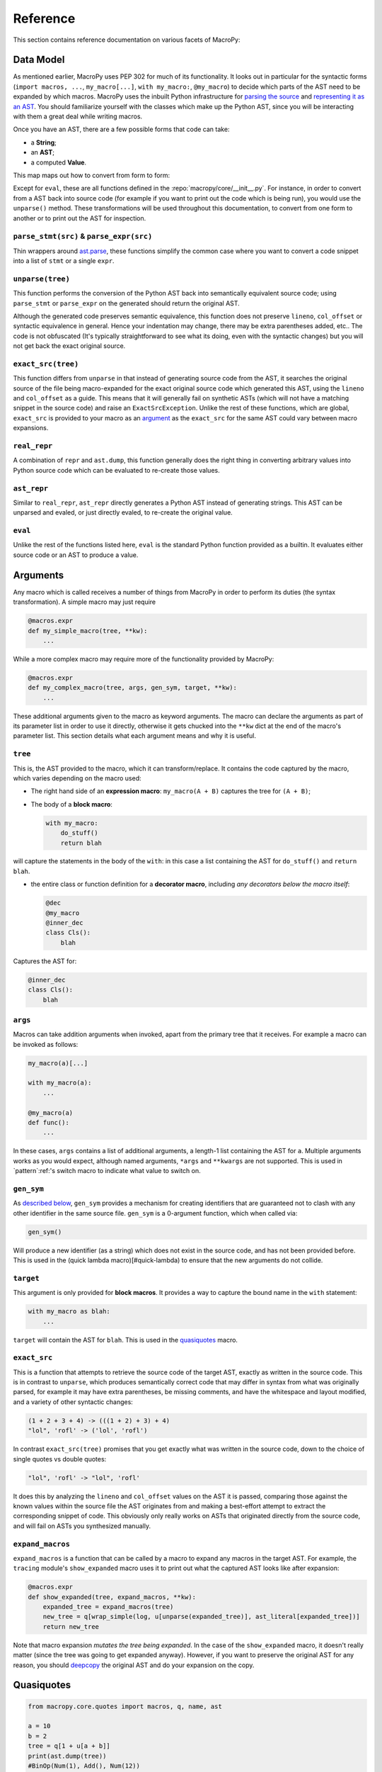 .. -*- coding: utf-8 -*-
.. :Project:   macropy3 -- reference
.. :Created:   gio 01 mar 2018 01:50:51 CET
.. :Author:    Alberto Berti <alberto@metapensiero.it>
.. :License:   GNU General Public License version 3 or later
.. :Copyright: © 2018 Alberto Berti
..

.. _reference:

Reference
=========

This section contains reference documentation on various facets of
MacroPy:

.. _data_model:

Data Model
----------

As mentioned earlier, MacroPy uses PEP 302 for much of its
functionality. It looks out in particular for the syntactic forms
(``import macros, ...``, ``my_macro[...]``, ``with my_macro:``,
``@my_macro``) to decide which parts of the AST need to be expanded by
which macros. MacroPy uses the inbuilt Python infrastructure for
`parsing the source`__ and `representing it as an AST`__. You should
familiarize yourself with the classes which make up the Python AST,
since you will be interacting with them a great deal while writing
macros.

__ http://docs.python.org/3/library/ast.html#ast.parse
__ http://docs.python.org/3/library/ast.html#abstract-grammar

Once you have an AST, there are a few possible forms that code can
take:

- a **String**;
- an **AST**;
- a computed **Value**.

This map maps out how to convert from form to form:

.. image:: _static/media/Transforms.png

Except for ``eval``, these are all functions defined in the
:repo:`macropy/core/__init__.py`. For instance,
in order to convert from a AST back into source code (for example if
you want to print out the code which is being run), you would use the
``unparse()`` method. These transformations will be used throughout this
documentation, to convert from one form to another or to print out the
AST for inspection.

``parse_stmt(src)`` & ``parse_expr(src)``
~~~~~~~~~~~~~~~~~~~~~~~~~~~~~~~~~~~~~~~~~

Thin wrappers around `ast.parse`__, these functions simplify the
common case where you want to convert a code snippet into a list of
``stmt`` or a single ``expr``.

__ https://docs.python.org/3/library/ast.html#ast.parse

``unparse(tree)``
~~~~~~~~~~~~~~~~~

This function performs the conversion of the Python AST back into
semantically equivalent source code; using ``parse_stmt`` or
``parse_expr`` on the generated should return the original AST.

Although the generated code preserves semantic equivalence, this
function does not preserve ``lineno``, ``col_offset`` or syntactic
equivalence in general.  Hence your indentation may change, there may
be extra parentheses added, etc..  The code is not obfuscated (It's
typically straightforward to see what its doing, even with the
syntactic changes) but you will not get back the exact original
source.

``exact_src(tree)``
~~~~~~~~~~~~~~~~~~~

This function differs from ``unparse`` in that instead of generating
source code from the AST, it searches the original source of the file
being macro-expanded for the exact original source code which
generated this AST, using the ``lineno`` and ``col_offset`` as a
guide. This means that it will generally fail on synthetic ASTs (which
will not have a matching snippet in the source code) and raise an
``ExactSrcException``. Unlike the rest of these functions, which are
global, ``exact_src`` is provided to your macro as an `argument`_ as
the ``exact_src`` for the same AST could vary between macro
expansions.

``real_repr``
~~~~~~~~~~~~~

A combination of ``repr`` and ``ast.dump``, this function generally
does the right thing in converting arbitrary values into Python source
code which can be evaluated to re-create those values.

``ast_repr``
~~~~~~~~~~~~

Similar to ``real_repr``, ``ast_repr`` directly generates a Python AST
instead of generating strings. This AST can be unparsed and evaled, or
just directly evaled, to re-create the original value.

``eval``
~~~~~~~~

Unlike the rest of the functions listed here, ``eval`` is the
standard Python function provided as a builtin. It evaluates either
source code or an AST to produce a value.

.. _argument:
.. _below:
.. _other useful things:

Arguments
---------

Any macro which is called receives a number of things from MacroPy in
order to perform its duties (the syntax transformation). A simple
macro may just require

.. code:: python

  @macros.expr
  def my_simple_macro(tree, **kw):
      ...


While a more complex macro may require more of the functionality
provided by MacroPy:

.. code:: python

  @macros.expr
  def my_complex_macro(tree, args, gen_sym, target, **kw):
      ...


These additional arguments given to the macro as keyword
arguments. The macro can declare the arguments as part of its
parameter list in order to use it directly, otherwise it gets chucked
into the ``**kw`` dict at the end of the macro's parameter list. This
section details what each argument means and why it is useful.

``tree``
~~~~~~~~

This is, the AST provided to the macro, which it can
transform/replace. It contains the code captured by the macro, which
varies depending on the macro used:

- The right hand side of an **expression macro**: ``my_macro(A + B)``
  captures the tree for ``(A + B)``;

- The body of a **block macro**:

  .. code:: python

    with my_macro:
        do_stuff()
        return blah


will capture the statements in the body of the ``with``: in this case a
list containing the AST for ``do_stuff()`` and ``return blah``.

- the entire class or function definition for a **decorator macro**,
  including *any decorators below the macro itself*:

  .. code:: python

    @dec
    @my_macro
    @inner_dec
    class Cls():
        blah


Captures the AST for:

.. code:: python

  @inner_dec
  class Cls():
      blah


``args``
~~~~~~~~

Macros can take addition arguments when invoked, apart from the
primary tree that it receives. For example a macro can be invoked as
follows:

.. code:: python

  my_macro(a)[...]

  with my_macro(a):
      ...

  @my_macro(a)
  def func():
      ...


In these cases, ``args`` contains a list of additional arguments, a
length-1 list containing the AST for ``a``. Multiple arguments works
as you would expect, although named arguments, ``*args`` and
``**kwargs`` are not supported. This is used in `pattern`:ref:'s
switch macro to indicate what value to switch on.

``gen_sym``
~~~~~~~~~~~

As `described below`_, ``gen_sym`` provides a mechanism for
creating identifiers that are guaranteed not to clash with any other
identifier in the same source file. ``gen_sym`` is a 0-argument
function, which when called via:

.. code:: python

  gen_sym()


Will produce a new identifier (as a string) which does not exist in
the source code, and has not been provided before. This is used in the
(quick lambda macro)[#quick-lambda) to ensure that the new arguments
do not collide.

``target``
~~~~~~~~~~

This argument is only provided for **block macros**. It provides a way
to capture the bound name in the ``with`` statement:

.. code:: python

  with my_macro as blah:
      ...


``target`` will contain the AST for ``blah``. This is used in the
`quasiquotes`_ macro.

``exact_src``
~~~~~~~~~~~~~

This is a function that attempts to retrieve the source code of the
target AST, exactly as written in the source code. This is in contrast
to ``unparse``, which produces semantically correct code that may
differ in syntax from what was originally parsed, for example it may
have extra parentheses, be missing comments, and have the whitespace
and layout modified, and a variety of other syntactic changes:

.. code:: python

  (1 + 2 + 3 + 4) -> (((1 + 2) + 3) + 4)
  "lol", 'rofl' -> ('lol', 'rofl')


In contrast ``exact_src(tree)`` promises that you get exactly what was
written in the source code, down to the choice of single quotes vs
double quotes:

.. code:: python

  "lol", 'rofl' -> "lol", 'rofl'


It does this by analyzing the ``lineno`` and ``col_offset`` values on
the AST it is passed, comparing those against the known values within
the source file the AST originates from and making a best-effort
attempt to extract the corresponding snippet of code. This obviously
only really works on ASTs that originated directly from the source
code, and will fail on ASTs you synthesized manually.

``expand_macros``
~~~~~~~~~~~~~~~~~

``expand_macros`` is a function that can be called by a macro to
expand any macros in the target AST. For example, the ``tracing``
module's ``show_expanded`` macro uses it to print out what the
captured AST looks like after expansion:

.. code:: python

  @macros.expr
  def show_expanded(tree, expand_macros, **kw):
      expanded_tree = expand_macros(tree)
      new_tree = q[wrap_simple(log, u[unparse(expanded_tree)], ast_literal[expanded_tree])]
      return new_tree


Note that macro expansion *mutates the tree being expanded*. In the
case of the ``show_expanded`` macro, it doesn't really matter (since
the tree was going to get expanded anyway). However, if you want to
preserve the original AST for any reason, you should `deepcopy`__ the
original AST and do your expansion on the copy.

__ http://docs.python.org/3/library/copy.html#copy.deepcopy

.. _quasiquotes:
.. _quasiquote:

Quasiquotes
-----------

.. code:: python

  from macropy.core.quotes import macros, q, name, ast

  a = 10
  b = 2
  tree = q[1 + u[a + b]]
  print(ast.dump(tree))
  #BinOp(Num(1), Add(), Num(12))


Quasiquotes are the foundation for many macro systems, such as that
found in `LISP`_. Quasiquotes save you from having to manually
construct code trees from the nodes they are made of. For example, if
you want the code tree for

.. _LISP: //en.wikipedia.org/wiki/LISP

.. code:: python

  (1 + 2)


Without quasiquotes, you would have to build it up by hand:

.. code:: python

  tree = BinOp(Num(1), Add(), Num(2))


But with quasiquotes, you can simply write the code ``(1 + 2)``, quoting
it with ``q`` to lift it from an expression (to be evaluated) to a tree
(to be returned):

.. code:: python

  tree = q[1 + 2]


Furthermore, quasiquotes allow you to _unquote_ things: if you wish to
insert the **value** of an expression into the tree, rather than the
**tree** making up the expression, you unquote it using ``u``. In the
example above:

.. code:: python

  tree = q[1 + u[a + b]]
  print(ast.dump(tree))
  #BinOp(Num(1), Add(), Num(12))


the expression ``(a + b)`` is unquoted. Hence ``a + b`` gets evaluated
to the value of ``12``, which is then inserted into the tree, giving
the final tree.

Apart from interpolating values in the AST, you can also interpolate:

Other ASTs
~~~~~~~~~~

.. code:: python

  a = q[1 + 2]
  b = q[ast_literal[a] + 3]
  print(ast.dump(b))
  #BinOp(BinOp(Num(1), Add(), Num(2)), Add(), Num(3))


This is necessary to join together ASTs directly, without converting
the interpolated AST into its `repr`. If we had used the `u`
interpolator, it fails with an error

Names
~~~~~

.. code:: python

  n = "x"
  x = 1
  y = q[name[n] + name[n]]
  print(ast.dump(y))
  #BinOp(Name('x'), Add(), Name('x'))


This is convenient in order to interpolate a string variable as an
identifier, rather than interpolating it as a string literal. In this
case, I want the syntax tree for the expression ``x + x``, and not
``'x' + 'x'``, so I use the ``name`` macro to unquote it.

Overall, quasiquotes are an incredibly useful tool for assembling or
manipulating the ASTs, and are used in the implementation in all of
the following examples. See the :repo:`String Interpolation
<macropy/string_interp.py>` or :repo:`Quick Lambda
<macropy/quick_lambda.py>` macros for short, practical examples of
their usage.

.. _walker:

Walkers
-------

The Walker is a uniform abstraction to use for recursively traversing
a Python AST. Defined in :repo:`macropy/core/walkers.py`, it is used
throughout MacroPy, both in the core logic as well as the
implementation of most of the macros.


In its most basic form, a Walker is used as follows:

.. code:: python

  @Walker
  def transform(tree, **kw):
      ...
      return new_tree


This walker applies the ``transform`` function to every node in the AST
it recurses over, and is called via:

.. code:: python

  new_tree = transform.recurse(old_tree)


The ``transform`` function can either mutate the given ``tree``
(e.g. by changing its attributes, swapping out children, etc.) or
replace it by returning a new one (like in the example
above). Returning ``None`` leaves the tree as-is without replacing it
(although it still could have been mutated).

Apart from receiving and returning a ``tree``, the ``transform``
function can receive a range of other arguments. By default, these all
go into the ``**kw``, but can be explicitly declared for ease of use:

.. code:: python

  @Walker
  def transform(tree, ctx, set_ctx, **kw):
      ... do stuff with ctx ...
      set_ctx(...)
      return new_tree


This section documents what each one does.

``ctx``
~~~~~~~

The Walker allows the programmer to provide a *context*:

.. code:: python

  @Walker
  def transform(tree, ctx, **kw):
      ... do stuff with ctx ...
      return new_tree

  new_tree = transform.recurse(old_tree)
  new_tree = transform.recurse(old_tree, init_ctx)


If the ``transform`` function takes an additional argument, it will be
given the ``init_ctx`` that is passed in as the second argument to the
``.recurse()`` method (default ``None``).

``set_ctx``
~~~~~~~~~~~

Apart from using the ``ctx`` passed in to the ``recurse`` method,
``transform`` can request for the ``set_ctx`` function:

.. code:: python

  @Walker
  def transform(tree, ctx, set_ctx, **kw):
      ... do stuff with ctx ...
      set_ctx(new_ctx)
      return new_tree

This will cause all children of the current ``tree`` to receive
``new_ctx`` as their ``ctx`` argument.

``collect``
~~~~~~~~~~~

The Walker provides an easy way for the programmer to aggregate data
as it recurses over the AST. This is done by requesting the
``collect`` argument:

.. code:: python

  @Walker
  def transform(tree, collect, **kw):
      ...
      collect(value)
      return new_tree

  new_tree, collected = transform.recurse_collect(old_tree)
  collected = transform.collect(old_tree)


Using the ``recurse_collect`` instead of the ``recurse`` method to return
both the new ``tree`` as well as the collected data, as a list. This is
a simple way of aggregating values as you traverse the AST.

``stop``
~~~~~~~~

Lastly, the Walker provides a way to end the recursion, via the
``stop`` function:

.. code:: python

  @Walker
  def transform(tree, stop, **kw):
      ...
      if ...:
          return new_tree
      else:
          stop()


Calling ``stop`` prevents the ``Walker`` from recursing over the children
of the current node. This is useful, for example, if you know that the
current node's AST subtree does not contain anything of interest to
you and wish to save some computation. Another use case would be if
you wish to delimit your transformation: if you want any code within a
certain construct to be passed over by ``transform``, you can simply
have ``transform`` return ``stop`` when it sees that construct.

A Flexible Tool
~~~~~~~~~~~~~~~

The ``transform`` function can take any combination of the above
arguments. For example, you could have a walker such as:

.. code:: python

  @Walker
  def transform(tree, ctx, set_ctx, collect, stop, **kw):
      ...
      return new_tree

  new_tree, collected = transform.recurse_collect(old_tree, initial_ctx)


This provides it a large amount of versatility, and lets you use the
``Walker`` to recursively traverse and transform Python ASTs in
interesting ways. If you inspect the source code of the macros in the
:repo:`macropy` and :repo:`macropy/experimental` folders, you will see
most of them make extensive use of Walkers in order to concisely
perform their transformations. If you find yourself needing a
recursive traversal, you should think hard about why you cannot use a
Walker before writing the recursion yourself.

.. _described below:
.. _hygiene:

Hygiene
-------

MacroPy provides a number of tools for writing Hygienic macros:

``gen_sym``
~~~~~~~~~~~

``gen_sym`` is a function MacroPy provides to your macro as an
`argument`_ that generates a new, un-used name every time
it is called:

.. code:: python

  from macropy.core.macros import *

  macros = Macros()

  @macros.expr
  def f(tree, gen_sym, **kw):
      print(gen_sym()) # sym0
      print(gen_sym()) # sym1
      print(gen_sym()) # sym2
      print(gen_sym()) # sym3
      # skipping sym4 because it's already used in the target file
      print(gen_sym()) # sym5



This works by first scanning the entire macro-using file to see which
names are currently in use, and thereafter providing names which do
not appear on that list. This should generally work, for a name that
is neither defined nor referenced in a file is almost certainly not
used. However, due to Python's dynamic nature, this cannot be
guaranteed, and there are cases where ``gen_sym`` will fail:

.. code:: python

  # module_a.py
  from macro_module import macros, my_macro

  with my_macro: # a macro which uses gen_sym()
      ...

.. code:: python

  # module_b.py
  import module_a
  module_a.sym0 = 10
  ...
  do_stuff_with(module_a.sym0)


In this case, a separate file ``module_b`` is using ``module_a`` as a
convenient namespace to store the value 10. ``module_a`` has no way of
knowing this, and ``gen_sym`` does not see ``sym0`` used anywhere in
that file, and so assumes ``sym0`` is safe to use. If ``my_macro``
ends up writing to and reading from ``sym0`` in module-scope, this
could cause ``my_macro``'s and ``module_b``'s read/writes to conflict,
resulting in the weird bugs that ``gen_sym`` is meant to
avoid. Another unfortunate scenario is:

.. code:: python

  # module_a.py
  sym0 = 10

.. code:: python

  # module_b.py
  from module_a import *
  from macro_module import macros, my_macro

  with my_macro: # a macro which uses gen_sym()
      ...

.. code:: python

  # module_c.py
  from module_b import sym0
  do_stuff_with(sym0)


Again, due to the nature of ``import *``, ``module_c`` can rely on ``sym0``
being present in ``module_b`` while ``module_b`` itself is completely
unaware.

These edge cases are unavoidable, but luckily this sort of code is
frowned upon in general (not just in Python!). Although Python's
philosophy of "We're all adults" means that it's always possible to go
out of your way and cause ``gen_sym`` to fail, this is the case for
other code too, and in practice this should not be a problem.

.. _hquotes:

Hygienic Quasiquotes
~~~~~~~~~~~~~~~~~~~~

Hygienic quasiquotes, created using the ``hq[...]`` macro, are
quasiquotes who automatically bind identifiers from the lexical scope
of the macro definition, rather than from that of the macro expansion
point. Thus, in the following ``log`` macro:

.. code:: python

  # macro_module.py
  from macropy.core.macros import Macros
  from macropy.core.quotes import macros, ast_literal
  from macropy.core.hquotes import macros, hq, u

  macros = Macros()

  @macros.expr
  def log(tree, exact_src, **kw):
      new_tree = hq[wrap(u[exact_src(tree)], ast_literal[tree])]
      return new_tree

  def wrap(txt, x):
      print(txt + " -> " + repr(x))
      return x

.. code:: python

  # test.py
  from macro_module import macros, log

  wrap = 3 # try to confuse it

  log[1 + 2 + 3]
  # 1 + 2 + 3 -> 6
  # it still works despite trying to confuse it with the ``wrap``
  # local variable


We can be sure that the ``wrap`` we referred to inside the ``hq[...]``
macro is guaranteed to be the ``wrap`` you see in ``macro_module.py``,
and not some other ``wrap`` that a user may have created in
``test.py``.

This is accomplished by having the ``hq[...]`` macro save and later
expand each identifier it finds. It does that by wrapping each
identifier into an instance of a special marker class, called
``Captured`` and later, when the module ``test.py`` is
*post-processed* at the end of the macro expansion, the identifier is
injected in a way that is guaranteed to be secure or, we can say,
*hygienic*.

One thing to note is that ``hq`` pickles all captured names and saves
them in the expanded module, which unpickles them for usage. This is
done in order to ensure consistency of behavior with `exported`:ref:
code, but it comes with a small number of caveats:

- unpickleable values (e.g. module objects, nested functions, lambdas)
  can't be captured in a ``hq``;

- Values get copied in the pickling/unpickling process. If a macro's
  ``hq`` capture the same mutable object when the macro is used to
  expand different modules, each module gets its own version of that
  mutable object.

Although this behavior is slightly unintuitive, in general they should
only affect you in the edge cases. In the vast majority of use cases,
you will not bump into these issues at all, and when you do, they are
easy enough to work around.

``expose_unhygienic``
~~~~~~~~~~~~~~~~~~~~~

Annotating something with ``@expose_unhygienic`` simply synthesizes an
import in the macro-expanded module to pull in the name from the
macro's own module. E.g. in the case of the ``log`` macro, it converts

.. code:: python

  from macropy.core.hquotes import macros, hq, u, ast_literal

of ``macro_module.py`` into:

.. code:: python

  from macropy.core.hquotes import macros, u, ast_literal, ast as ast, ast_repr as ast_repr, Captured as Captured, Literal as Literal

because the ``macropy.core.hquotes`` declares a number of unhygienic identifiers.

Thus, the imported name (e.g. ``ast_repr``) is subject to shadowing
and name collisions just like any other import, with the caveat that
unlike other imports, ``ast_repr`` doesn't appear anywhere in the
source code of the original module! This adds a certain amount of
potential implicitness, and thus confusion to the system. On the other
hand, the implicitness is a boon in cases like the ``log``
macro. ``@expose_unhygienic`` is therefore best use sparingly, and
only after thinking carefully about whether the convenience is worth
the added confusion.

-------------------------------------------------------------------------------

In general, MacroPy does not enforce hygiene on the macros you write;
it is entirely possible to write macros which require manual
importing, or whose identifiers collide with identifiers in the
macro-expanded file with unpredictable results. At any time, the
entire AST of the Python code fragment is directly available to you,
and you can stich together raw quasiquotes any way you like.

Nonetheless, by providing ``gen_sym`` and the ``hq`` hygienic
quasiquote macro, MacroPy makes it trivially easy to have
hygiene. ``gen_sym`` provides a way of creating temporary names which
are guaranteed not to collide with names already in use, and hygienic
quasiquotes take it a step further and allow you to directly reference
anything in scope at the macro definition point without having to
worry about things like name collisions or fiddling with
imports. These tools should be sufficient to make your macros
hygienic, and are used throughout the suite of macros bundled with
MacroPy.

.. _expansion_failure:

Expansion Failures
------------------

.. code:: python

  >>> import macropy.console
  0=[]=====> MacroPy Enabled <=====[]=0
  >>> from macropy.case_classes import macros, enum
  >>> @enum
  ... class X:
  ...     1 + 2
  ...
  Traceback (most recent call last):
    File "<console>", line 1, in <module>
    File "macropy\core\failure.py", line 13, in raise_error
      raise ex
  MacroExpansionError: Can't have `(1 + 2)` in body of enum

Macros can fail for a variety of reasons. Chief among them is that the
macro contains a bug, which causes an uncaught exception to occur at
run-time, but there are other scenarios, for example the user of the
macro violating the contract of that macro. In the above example, the
``enum`` macro only allows instance definitions and method definitions
in the body of the enumeration, and the macro therefore fails with a
helpful error message to allow the user to rectify the problem.

The errors thrown by failed macros are just normal exceptions, and can
be caught just like any others:

.. code:: python

  >>> try:
  ...     @enum
  ...     class X:
  ...         1 + 2
  ... except:
  ...     print("caught!")
  ...
  caught!


Macros that fail "naturally", e.g. because of an uncaught exception,
have an added benefit: their error message will contain the stack
trace of both the original error (deep within the code of the macro)
and the point where the macro was used, to help in the debugging
effort:

.. code:: python

  # macropy/core/test/failure_macro.py
  from macropy.core.failure import MacroExpansionError
  from macropy.core.macros import Macros

  macros = Macros()

  @macros.expr
  def f(tree, gen_sym, **kw):
      raise Exception("i am a cow")

.. code:: python

  >>> from macropy.core.test.failure_macro import macros, f
  >>> def failing_func():
  ...     return f[10]
  ...
  >>> failing_func()
  Traceback (most recent call last):
    File "<console>", line 1, in <module>
    File "<console>", line 2, in failing_func
    File "macropy\core\failure.py", line 13, in raise_error
      raise ex
  MacroExpansionError: i am a cow
  Caused by Macro-Expansion Error:
  Traceback (most recent call last):
    File "macropy\core\macros.py", line 117, in expand_if_in_registry
      **dict(kwargs.items() + file_vars.items())
    File "macropy\core\macros.py", line 28, in __call__
      return self.func(*args, **kwargs)
    File "macropy\core\test\failure_macro.py", line 8, in f
      raise Exception("i am a cow")
  Exception: i am a cow


Implementation of Failures
~~~~~~~~~~~~~~~~~~~~~~~~~~

MacroPy accomplishes this by performing a wrapping a catch-all block
around every macro invocation. This block intercepts the exception,
and rather than allowing it to terminate the import process,
serializes and returns a snippet in place of the expanded AST (the
expansion failed afterall) that will re-raise the exception at
run-time. This is what allows the magical transfer of exceptions from
expansion-time to run-time, so they can be dealt with by normal means
at the macro call-site instead of bubbling up from the import-site of
the error-inducing file.

MacroPy also appends the expansion-time stack-trace of the exception
onto the exception's ``message``, providing much more information to
help the programmer debug the problem. In order to avoid swamping the
programmer with irrelevant details when the macro's failure is
expected, MacroPy special cases exceptions of the form:

.. code:: python

  AssertionError("...")


That is, ``AssertionError`` with a non-empty ``message``, to ignore the
expansion-time stack trace and only provide the run-time stack trace
when the exception is finally thrown. This means that the macro-writer
can use statements like:

.. code:: python

  assert False, "Can't have `%s` in body of enum" % unparse(stmt).strip("\n")


To provide friendly, custom error messages to the macro-user in the
cases where the failure of the macro was anticipated.

.. _expansion_order:

Expansion Order
---------------

Macros are expanded in an inside-out order by default, with an option
for the macro writer to reverse the order.

This behavior allows the macro user to use a macro inside another,
without having the two interferring with each other, where the outer
one will work on the modified tree returned by the inner one. Thanks
to that you can for example use the `quasiquote`:ref: macro inside a
`pattern`:ref: macro, if your need is to operate on AST classes:

.. code:: python

  import ast

  from macropy.core.quotes import macros, ast_literal, ast_list, q, name
  from macropy.experimental.pattern import macros, switch

  def _build_call_isinstance(tgt, cls_or_seq):
      """Helper to build the translate the equivalence of ``isinstance(foo, Bar)``
      to ``foo instanceof Bar`` and ``isinstance(Foo, (Bar, Zoo))`` to
      ``foo instanceof Bar || foo instanceof Zoo.``
      """
      with switch(cls_or_seq):
          if (ast.Tuple(elts=classes) | ast.List(elts=classes) |
              ast.Set(elts=classes)):
              binops = [q[isinstance(ast_literal[tgt], ast_literal[c])] for c in classes]
              return ast.BoolOp(op=ast.Or(), values=binops)
          elif q[str]:
              return q[typeof(ast_literal[tgt]) == 'string' or
                       isinstance(ast_literal[tgt], String)]
          elif q[int] | q[float]:
              return q[typeof(ast_literal[tgt]) == 'number' or
                       isinstance(ast_literal[tgt], Number)]
          else:
              return JSBinOp(tgt, JSOpInstanceof(), cls_or_seq)

This code is taken from `Javascripthon`__ project that transforms
Python AST into JavaScript. Here you can see that instead of defining
the tests constructing AST trees by hand, a `quasiquote`:ref: macro is
used to ease the job.

__ https://github.com/metapensiero/metapensiero.pj/blob/macropy/src/metapensiero/pj/transformations/common.py

Nevertheless, there are some cases where it's preferable to have the
expansion order reversed, like when a macro is a *meta-macro* that
needs to analyze the pristine tree to look for other macros. That's
exactly what `tracing`:ref: macro needs to do:

.. code:: python

  from macropy.quick_lambda import macros, f
  from macropy.tracing import macros, trace

  trace[map(f[_ + 1], [1, 2, 3])]
  # f[_ + 1] -> <function <lambda> at 0x00000000021F9128>
  # _ + 1 -> 2
  # _ + 1 -> 3
  # _ + 1 -> 4
  print(list(map(f[_ + 1], [1, 2, 3]))) -> [2, 3, 4]
  # [2, 3, 4]
  >>>

As you can see, the ``trace`` macro is expanded first, and hence when
it prints out the expressions being executed, we see the un-expanded
``f[_ + 1]`` rather than the expanded ``(lammbda arg0: arg0 +
1)``. After the tracing is inserted, the ``f`` is finally expanded
into a ``lambda`` and the final output of this expression is ``[2, 3,
4]``.

If you need more control over the expansion process for your macro,
you can define it as a generator, in a similar way you have to do when
using the `@contextlib.contextmanager`__ decorator from the standard
lib. This allows you to control the expansion process:

__ https://docs.python.org/3/library/contextlib.html#contextlib.contextmanager

.. code:: python

  from macropy.core.macros import Macros

  macros = Macros()

  @macros.block
  def mymacro(tree, **kw):
      # this code is executed before any inner macro
      # `tree` contains the pristine tree
      new_tree = yield my_tree
      # this code is executed after any inner macro
      # `new_tree` contains the possibly altered tree
      # you can modify it and return it
      return atree

The code for the `tracing`:ref: shows a real-world usage:

.. code:: python

  @macros.block  # noqa: F811
  def trace(tree, exact_src, **kw):
      """Traces the wrapped code, printing out the source code and evaluated
      result of every statement and expression contained within it"""
      ret = trace_walk_func(tree, exact_src)
      yield ret

.. versionchanged:: 1.1.0
  Before the expansion order was reversed, from outside-in.

.. _line_numbers:

Line Numbers
------------

MacroPy makes a best-effort attempt to preserve the line numbers
inside the macro-expanded code; generally, line numbers which are not
within macros should be unchanged:

.. code:: python

  # target.py
  from my_macros import macros, expand

  with expand:
      x = x + 1

  raise Exception("lol")


  # my_macros.py
  from macropy.core.macros import *

  macros = Macros()

  @macros.block
  def expand(tree, **kw):
      import copy
      return tree.body * 10


This prints:

.. code:: python

  Traceback (most recent call last):
    File "target.py", line 22, in <module>
      raise e
  Exception: lol


As you can see, even though the line ``x = x + 1`` is expanded into 10
equivalent lines, the traceback for the ``Exception("lol")`` is
unchanged. On the other hand, if the exception happens within the
macro expanded code:

.. code:: python

  #target.py
  from macropy.core.test.macros.line_number_macro import macros, expand

  y = 0
  with expand:
      x = x - 1
      y = 1 / x


The error messages can be rather silly:

.. code:: python

  Traceback (most recent call last):
    File "target.py", line 2311, in <module>
  ZeroDivisionError: integer division or modulo by zero


Line 2311! In a 7 line file! This may improve in the future, but
that's the current state of error reporting in MacroPy.
